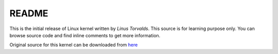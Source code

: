 ======
README
======


This is the initial release of Linux kernel written by *Linus Torvalds*.
This source is for learning purpose only. You can browse source code 
and find inline comments to get more information. 

Original source for this kernel can be downloaded from `here <https://www.kernel.org/pub/linux/kernel/Historic/linux-0.01.tar.gz>`_

 
